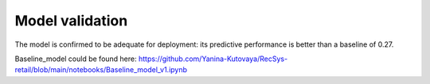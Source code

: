 Model validation
================

The model is confirmed to be adequate for deployment: its predictive performance is better than a baseline of 0.27.

Baseline_model could be found here: https://github.com/Yanina-Kutovaya/RecSys-retail/blob/main/notebooks/Baseline_model_v1.ipynb
